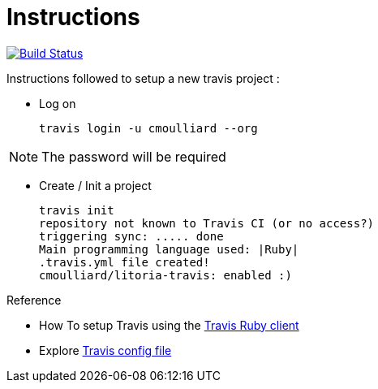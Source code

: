 = Instructions

image:https://travis-ci.org/cmoulliard/litoria-travis.svg?branch=master["Build Status", link="https://travis-ci.org/cmoulliard/litoria-travis"]

Instructions followed to setup a new travis project :

* Log on

    travis login -u cmoulliard --org

NOTE: The password will be required

* Create / Init a project

     travis init
     repository not known to Travis CI (or no access?)
     triggering sync: ..... done
     Main programming language used: |Ruby|
     .travis.yml file created!
     cmoulliard/litoria-travis: enabled :)


.Reference

* How To setup Travis using the https://gist.github.com/vinceallenvince/a7611b10f84e61eebdcc[Travis Ruby client]
* Explore http://blog.tgrrtt.com/exploring-the-travisci-configuration-file[Travis config file]

